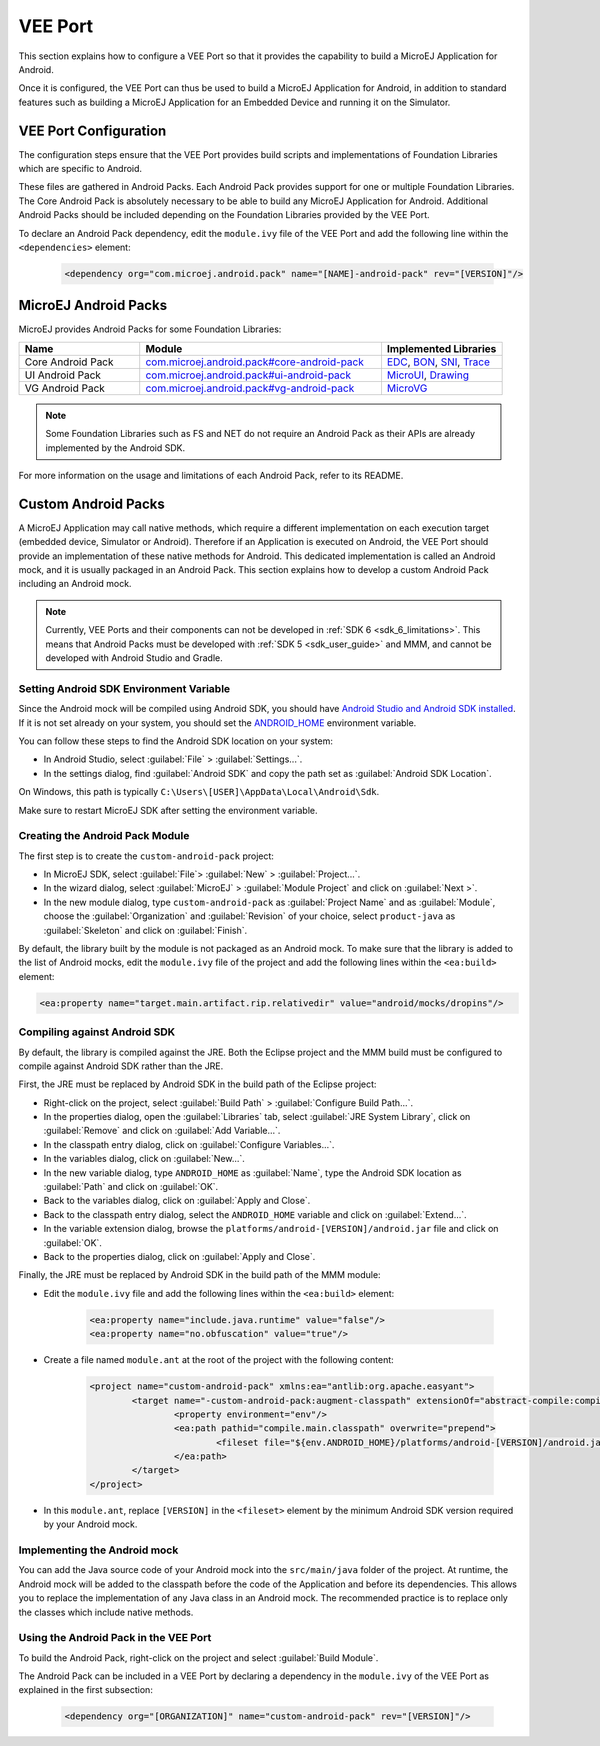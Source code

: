 .. _ack-vee-port_:

VEE Port
========

This section explains how to configure a VEE Port so that it provides the capability to build a MicroEJ Application for Android.

Once it is configured, the VEE Port can thus be used to build a MicroEJ Application for Android,
in addition to standard features such as building a MicroEJ Application for an Embedded Device and running it on the Simulator.

VEE Port Configuration
----------------------

The configuration steps ensure that the VEE Port provides build scripts and implementations of Foundation Libraries which are specific to Android.

These files are gathered in Android Packs. Each Android Pack provides support for one or multiple Foundation Libraries.
The Core Android Pack is absolutely necessary to be able to build any MicroEJ Application for Android. Additional Android Packs should be included depending on the Foundation Libraries provided by the VEE Port.

To declare an Android Pack dependency, edit the ``module.ivy`` file of the VEE Port and add the following line within the ``<dependencies>`` element:

	.. code-block:: xml

		<dependency org="com.microej.android.pack" name="[NAME]-android-pack" rev="[VERSION]"/>

MicroEJ Android Packs
---------------------

MicroEJ provides Android Packs for some Foundation Libraries:

.. list-table::
   :widths: 2 4 2
   :header-rows: 1

   * - Name
     - Module
     - Implemented Libraries
   * - Core Android Pack
     - `com.microej.android.pack#core-android-pack <https://repository.microej.com/modules/com/microej/android/pack/core-android-pack/>`_
     - `EDC`_, `BON`_, `SNI`_, `Trace`_
   * - UI Android Pack
     - `com.microej.android.pack#ui-android-pack <https://repository.microej.com/modules/com/microej/android/pack/ui-android-pack/>`_
     - `MicroUI`_, `Drawing`_
   * - VG Android Pack
     - `com.microej.android.pack#vg-android-pack <https://repository.microej.com/modules/com/microej/android/pack/vg-android-pack/>`_
     - `MicroVG`_

.. note::

   Some Foundation Libraries such as FS and NET do not require an Android Pack as their APIs are already implemented by the Android SDK.

For more information on the usage and limitations of each Android Pack, refer to its README.

.. _EDC: https://repository.microej.com/javadoc/microej_5.x/libraries/edc-1.3-api/
.. _BON: https://repository.microej.com/javadoc/microej_5.x/libraries/bon-1.4-api/
.. _SNI: https://repository.microej.com/javadoc/microej_5.x/libraries/sni-1.4-api/
.. _Trace: https://repository.microej.com/javadoc/microej_5.x/libraries/trace-1.1-api/
.. _MicroUI: https://repository.microej.com/javadoc/microej_5.x/libraries/microui-3.3-api/
.. _Drawing: https://repository.microej.com/javadoc/microej_5.x/libraries/drawing-1.0-api/
.. _MicroVG: https://repository.microej.com/javadoc/microej_5.x/libraries/microvg-1.4-api/

Custom Android Packs
--------------------

A MicroEJ Application may call native methods, which require a different implementation on each execution target (embedded device, Simulator or Android).
Therefore if an Application is executed on Android, the VEE Port should provide an implementation of these native methods for Android.
This dedicated implementation is called an Android mock, and it is usually packaged in an Android Pack.
This section explains how to develop a custom Android Pack including an Android mock.

.. note::

	Currently, VEE Ports and their components can not be developed in :ref:`SDK 6 <sdk_6_limitations>`.
	This means that Android Packs must be developed with :ref:`SDK 5 <sdk_user_guide>` and MMM, and cannot be developed with Android Studio and Gradle.

Setting Android SDK Environment Variable
~~~~~~~~~~~~~~~~~~~~~~~~~~~~~~~~~~~~~~~~

Since the Android mock will be compiled using Android SDK, you should have `Android Studio and Android SDK installed <https://developer.android.com/studio/install>`_.
If it is not set already on your system, you should set the `ANDROID_HOME <https://developer.android.com/tools/variables#android_home>`_ environment variable.

You can follow these steps to find the Android SDK location on your system:

- In Android Studio, select :guilabel:`File` > :guilabel:`Settings...`.
- In the settings dialog, find :guilabel:`Android SDK` and copy the path set as :guilabel:`Android SDK Location`.

On Windows, this path is typically ``C:\Users\[USER]\AppData\Local\Android\Sdk``.

Make sure to restart MicroEJ SDK after setting the environment variable.

Creating the Android Pack Module
~~~~~~~~~~~~~~~~~~~~~~~~~~~~~~~~

The first step is to create the ``custom-android-pack`` project:

- In MicroEJ SDK, select :guilabel:`File`> :guilabel:`New` > :guilabel:`Project...`.
- In the wizard dialog, select :guilabel:`MicroEJ` > :guilabel:`Module Project` and click on :guilabel:`Next >`.
- In the new module dialog, type ``custom-android-pack`` as :guilabel:`Project Name` and as :guilabel:`Module`, choose the :guilabel:`Organization` and :guilabel:`Revision` of your choice, select ``product-java`` as :guilabel:`Skeleton` and click on :guilabel:`Finish`.

By default, the library built by the module is not packaged as an Android mock. To make sure that the library is added to the list of Android mocks,
edit the ``module.ivy`` file of the project and add the following lines within the ``<ea:build>`` element:

.. code-block:: xml

	<ea:property name="target.main.artifact.rip.relativedir" value="android/mocks/dropins"/>

Compiling against Android SDK
~~~~~~~~~~~~~~~~~~~~~~~~~~~~~

By default, the library is compiled against the JRE. Both the Eclipse project and the MMM build must be configured to compile against Android SDK rather than the JRE.

First, the JRE must be replaced by Android SDK in the build path of the Eclipse project:

- Right-click on the project, select :guilabel:`Build Path` > :guilabel:`Configure Build Path...`.
- In the properties dialog, open the :guilabel:`Libraries` tab, select :guilabel:`JRE System Library`, click on :guilabel:`Remove` and click on :guilabel:`Add Variable...`.
- In the classpath entry dialog, click on :guilabel:`Configure Variables...`.
- In the variables dialog, click on :guilabel:`New...`.
- In the new variable dialog, type ``ANDROID_HOME`` as :guilabel:`Name`, type the Android SDK location as :guilabel:`Path` and click on :guilabel:`OK`.
- Back to the variables dialog, click on :guilabel:`Apply and Close`.
- Back to the classpath entry dialog, select the ``ANDROID_HOME`` variable and click on :guilabel:`Extend...`.
- In the variable extension dialog, browse the ``platforms/android-[VERSION]/android.jar`` file and click on :guilabel:`OK`.
- Back to the properties dialog, click on :guilabel:`Apply and Close`.

Finally, the JRE must be replaced by Android SDK in the build path of the MMM module:

- Edit the ``module.ivy`` file and add the following lines within the ``<ea:build>`` element:

	.. code-block:: xml

		<ea:property name="include.java.runtime" value="false"/>
		<ea:property name="no.obfuscation" value="true"/>

- Create a file named ``module.ant`` at the root of the project with the following content:

	.. code-block:: xml

		<project name="custom-android-pack" xmlns:ea="antlib:org.apache.easyant">
			<target name="-custom-android-pack:augment-classpath" extensionOf="abstract-compile:compile-ready">
				<property environment="env"/>
				<ea:path pathid="compile.main.classpath" overwrite="prepend">
					<fileset file="${env.ANDROID_HOME}/platforms/android-[VERSION]/android.jar"/>
				</ea:path>
			</target>
		</project>

- In this ``module.ant``, replace ``[VERSION]`` in the ``<fileset>`` element by the minimum Android SDK version required by your Android mock.

Implementing the Android mock
~~~~~~~~~~~~~~~~~~~~~~~~~~~~~

You can add the Java source code of your Android mock into the ``src/main/java`` folder of the project.
At runtime, the Android mock will be added to the classpath before the code of the Application and before its dependencies.
This allows you to replace the implementation of any Java class in an Android mock.
The recommended practice is to replace only the classes which include native methods.

Using the Android Pack in the VEE Port
~~~~~~~~~~~~~~~~~~~~~~~~~~~~~~~~~~~~~~

To build the Android Pack, right-click on the project and select :guilabel:`Build Module`.

The Android Pack can be included in a VEE Port by declaring a dependency in the ``module.ivy`` of the VEE Port as explained in the first subsection:

	.. code-block:: xml

		<dependency org="[ORGANIZATION]" name="custom-android-pack" rev="[VERSION]"/>

..
   | Copyright 2008-2025, MicroEJ Corp. Content in this space is free 
   for read and redistribute. Except if otherwise stated, modification 
   is subject to MicroEJ Corp prior approval.
   | MicroEJ is a trademark of MicroEJ Corp. All other trademarks and 
   copyrights are the property of their respective owners.
